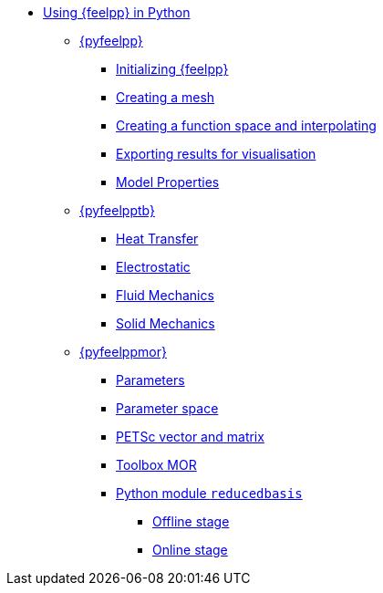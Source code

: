 * xref:index.adoc[Using {feelpp} in Python]
** xref:pyfeelpp/index.adoc[{pyfeelpp}]
*** xref:pyfeelpp/core.adoc[Initializing {feelpp}]
*** xref:pyfeelpp/mesh.adoc[Creating a mesh]
*** xref:pyfeelpp/discr.adoc[Creating a function space and interpolating]
*** xref:pyfeelpp/filters.adoc[Exporting results for visualisation]
*** xref:pyfeelpp/modelproperties.adoc[Model Properties]
** xref:pyfeelpptoolboxes/index.adoc[{pyfeelpptb}]
*** xref:pyfeelpptoolboxes/heat.adoc[Heat Transfer]
*** xref:pyfeelpptoolboxes/electric.adoc[Electrostatic]
*** xref:pyfeelpptoolboxes/fluid.adoc[Fluid Mechanics]
*** xref:pyfeelpptoolboxes/solid.adoc[Solid Mechanics]
** xref:pyfeelppmor/index.adoc[{pyfeelppmor}]
*** xref:pyfeelppmor/parameters.adoc[Parameters]
*** xref:pyfeelppmor/parametersSpace.adoc[Parameter space]
*** xref:pyfeelppmor/petscDouble.adoc[PETSc vector and matrix]
*** xref:pyfeelppmor/toolboxmor.adoc[Toolbox MOR]
*** xref:pyfeelppmor/reducedbasis.adoc[Python module `reducedbasis`]
**** xref:pyfeelppmor/reducedbasis/reducedbasis.adoc[Offline stage]
**** xref:pyfeelppmor/reducedbasis/reducedbasis.adoc[Online stage]
